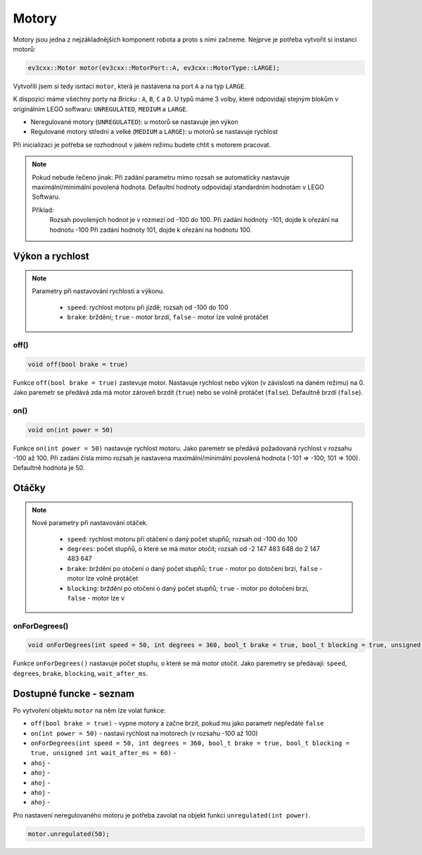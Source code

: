 Motory
====================

Motory jsou jedna z nejzákladnějších komponent robota a proto s nimi začneme. 
Nejprve je potřeba vytvořit si instanci motorů: 

.. code-block:: cpp

   ev3cxx::Motor motor(ev3cxx::MotorPort::A, ev3cxx::MotorType::LARGE);


Vytvořili jsem si tedy isntaci ``motor``, která je nastavena na port ``A`` a na typ ``LARGE``.

K dispozici máme všechny porty na *Bricku* : ``A``, ``B``, ``C`` a ``D``. 
U typů máme 3 volby, které odpovidají stejným blokům v originálním LEGO softwaru: ``UNREGULATED``, ``MEDIUM`` a ``LARGE``.

.. image:: images/lego-soft_motor-unregulated.png
   :width: 25%
.. image:: images/lego-soft_motor-medium.png
   :width: 25%
.. image:: images/lego-soft_motor-large.png
   :width: 25%

* Neregulované motory (``UNREGULATED``): u motorů se nastavuje jen výkon
* Regulované motory střední a velké (``MEDIUM`` a ``LARGE``): u motorů se nastavuje rychlost

Při inicializaci je potřeba se rozhodnout v jakém režimu budete chtít s motorem pracovat.


.. note:: 
    Pokud nebude řečeno jinak: 
    Při zadání parametru mimo rozsah se automaticky nastavuje maximální/minimální povolená hodnota. 
    Defaultní hodnoty odpovídají standardním hodnotám v LEGO Softwaru. 

    Příklad: 
        Rozsah povolených hodnot je v rozmezí od -100 do 100. 
        Při zadání hodnoty -101, dojde k ořezání na hodnotu -100
        Při zadání hodnoty 101, dojde k ořezání na hodnotu 100. 


Výkon a rychlost
*****

.. note:: 
    Parametry při nastavování rychlosti a výkonu.

        * ``speed``: rychlost motoru při jízdě; rozsah od -100 do 100
        * ``brake``: brždění; ``true`` - motor brzdí, ``false`` - motor lze volně protáčet

off() 
########

.. image:: images/lego-soft_motor-medium-off.png
   :width: 50%

.. code-block:: cpp
    
    void off(bool brake = true)

Funkce ``off(bool brake = true)`` zastevuje motor. Nastavuje rychlost nebo výkon (v závislosti na daném režimu) na 0. Jako paremetr se předává zda má motor zároveň brzdit (``true``) nebo se volně protáčet (``false``). Defaultně brzdí (``false``). 


on()
########

.. image:: images/lego-soft_motor-medium.png
   :width: 50%

.. code-block:: cpp
    
    void on(int power = 50)

Funkce ``on(int power = 50)`` nastavuje rychlost motoru. Jako paremetr se předává požadovaná rychlost v rozsahu -100 až 100. Při zadání čísla mimo rozsah je nastavena maximální/minimální povolená hodnota (-101 => -100; 101 => 100). Defaultně hodnota je 50. 

Otáčky
*****

.. note:: 
    Nové parametry při nastavování otáček.

        * ``speed``: rychlost motoru při otáčení o daný počet stupňů; rozsah od -100 do 100
        * ``degrees``: počet stupňů, o které se má motor otočit; rozsah od  -2 147 483 648 do 2 147 483 647
        * ``brake``: brždění po otočení o daný počet stupňů; ``true`` - motor po dotočení brzí, ``false`` - motor lze volně protáčet
        * ``blocking``: brždění po otočení o daný počet stupňů; ``true`` - motor po dotočení brzí, ``false`` - motor lze v

onForDegrees()
########

.. image:: images/lego-soft_motor-medium-onForDegrees.png
   :width: 50%

.. code-block:: cpp
    
    void onForDegrees(int speed = 50, int degrees = 360, bool_t brake = true, bool_t blocking = true, unsigned int wait_after_ms = 60)

Funkce ``onForDegrees()`` nastavuje počet stupňu, o které se má motor otočit. Jako paremetry se předávají: ``speed``, ``degrees``, ``brake``, ``blocking``, ``wait_after_ms``. 


Dostupné funcke - seznam
**********************

Po vytvoření objektu ``motor`` na něm lze volat funkce:

* ``off(bool brake = true)`` - vypne motory a začne brzit, pokud mu jako parametr nepředáte  ``false``
* ``on(int power = 50)`` - nastaví rychlost na motorech (v rozsahu -100 až 100)
* ``onForDegrees(int speed = 50, int degrees = 360, bool_t brake = true, bool_t blocking = true, unsigned int wait_after_ms = 60)`` -
* ``ahoj`` -
* ``ahoj`` -
* ``ahoj`` -
* ``ahoj`` -
* ``ahoj`` -

 
Pro nastavení neregulovaného motoru je potřeba zavolat na objekt funkci ``unregulated(int power)``.

.. code-block:: cpp

   motor.unregulated(50);





.. code-block:: cpp
   :linenos:

   ev3cxx::Motor motor(ev3cxx::MotorPort::A, ev3cxx::MotorType::LARGE);



